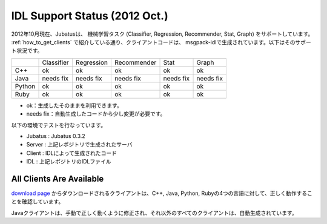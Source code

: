 IDL Support Status (2012 Oct.)
-------------------------------------------

2012年10月現在、Jubatusは、 機械学習タスク (Classifier, Regression, Recommender, Stat, Graph) をサポートしています。 :ref:`how_to_get_clients` で紹介している通り、クライアントコードは、 msgpack-idlで生成されています。以下はそのサポート状況です。

+------------+------------+-------------+--------------+--------------+--------------+ 
|            | Classifier | Regression  | Recommender  | Stat         | Graph        |
+------------+------------+-------------+--------------+--------------+--------------+
| C++        | ok         | ok          | ok           | ok           | ok           |
+------------+------------+-------------+--------------+--------------+--------------+
| Java       | needs fix  | needs fix   | needs fix    | needs fix    | needs fix    |
+------------+------------+-------------+--------------+--------------+--------------+
| Python     | ok         | ok          |  ok          | ok           | ok           |
+------------+------------+-------------+--------------+--------------+--------------+
| Ruby       | ok         | ok          |  ok          | ok           | ok           |
+------------+------------+-------------+--------------+--------------+--------------+

- ok：生成したそのままを利用できます。

- needs fix：自動生成したコードから少し変更が必要です。


以下の環境でテストを行なっています。


- Jubatus : Jubatus 0.3.2

- Server : 上記レポジトリで生成されたサーバ

- Client : IDLによって生成されたコード

- IDL : 上記レポジトリのIDLファイル


All Clients Are Available
~~~~~~~~~~~~~~~~~~~~~~~~~~~~~~~~~~~~~~~~~~~

`download page <https://github.com/jubatus/jubatus/downloads>`_ からダウンロードされるクライアントは、C++, Java, Python, Rubyの4つの言語に対して、正しく動作することを確認しています。

Javaクライアントは、手動で正しく動くように修正され、それ以外のすべてのクライアントは、自動生成されています。

